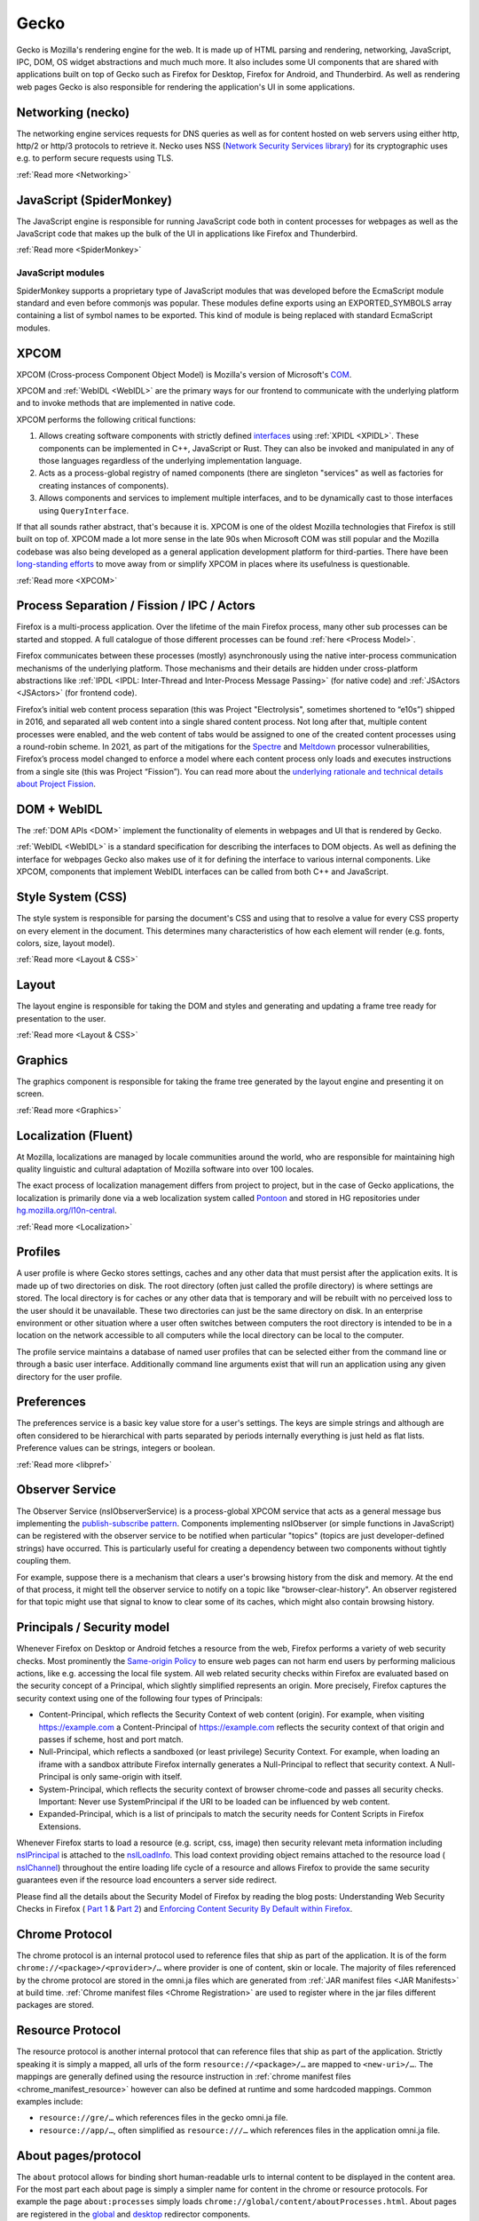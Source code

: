 Gecko
=====

Gecko is Mozilla's rendering engine for the web. It is made up of HTML parsing and rendering,
networking, JavaScript, IPC, DOM, OS widget abstractions and much much more. It also includes some
UI components that are shared with applications built on top of Gecko such as Firefox for Desktop,
Firefox for Android, and Thunderbird. As well as rendering web pages Gecko is also responsible for
rendering the application's UI in some applications.

Networking (necko)
------------------

The networking engine services requests for DNS queries as well as for content hosted on web servers
using either http, http/2 or http/3 protocols to retrieve it. Necko uses NSS
(`Network Security Services library <https://wiki.mozilla.org/NSS>`_) for its cryptographic uses
e.g. to perform secure requests using TLS.

:ref:`Read more <Networking>`

JavaScript (SpiderMonkey)
-------------------------

The JavaScript engine is responsible for running JavaScript code both in content processes for
webpages as well as the JavaScript code that makes up the bulk of the UI in applications like
Firefox and Thunderbird.

:ref:`Read more <SpiderMonkey>`

JavaScript modules
##################

SpiderMonkey supports a proprietary type of JavaScript modules that was developed before the
EcmaScript module standard and even before commonjs was popular. These modules define exports using
an EXPORTED_SYMBOLS array containing a list of symbol names to be exported. This kind of module is
being replaced with standard EcmaScript modules.

XPCOM
-----

XPCOM (Cross-process Component Object Model) is Mozilla's version of Microsoft's
`COM <https://en.wikipedia.org/wiki/Component_Object_Model>`_.

XPCOM and :ref:`WebIDL <WebIDL>` are the primary ways for our frontend to communicate with the
underlying platform and to invoke methods that are implemented in native code.

XPCOM performs the following critical functions:

#. Allows creating software components with strictly defined
   `interfaces <https://searchfox.org/mozilla-central/search?q=&path=.idl&case=false&regexp=false>`_
   using :ref:`XPIDL <XPIDL>`. These components can be implemented in C++, JavaScript or Rust. They
   can also be invoked and manipulated in any of those languages regardless of the underlying
   implementation language.
#. Acts as a process-global registry of named components (there are singleton "services" as well as
   factories for creating instances of components).
#. Allows components and services to implement multiple interfaces, and to be dynamically cast to
   those interfaces using ``QueryInterface``.

If that all sounds rather abstract, that's because it is. XPCOM is one of the oldest Mozilla
technologies that Firefox is still built on top of. XPCOM made a lot more sense in the late 90s when
Microsoft COM was still popular and the Mozilla codebase was also being developed as a general
application development platform for third-parties. There have been
`long-standing efforts <https://bugzilla.mozilla.org/show_bug.cgi?id=decom>`_ to move away from or
simplify XPCOM in places where its usefulness is questionable.

.. mermaid::

     sequenceDiagram
         Caller->>Component Registry: Get service @mozilla.org/cookie-banner-service#59;1
         Component Registry->>nsCookieBannerService: new
         nsCookieBannerService-->>Component Registry: return
         Component Registry-->>Caller: return
         Caller->>nsCookieBannerService: QueryInterface(nsICookieBannerService)
         nsCookieBannerService-->>Caller: return


:ref:`Read more <XPCOM>`

Process Separation / Fission / IPC / Actors
-------------------------------------------

Firefox is a multi-process application. Over the lifetime of the main Firefox process, many other
sub processes can be started and stopped. A full catalogue of those different processes can be found
:ref:`here <Process Model>`.

Firefox communicates between these processes (mostly) asynchronously using the native inter-process
communication mechanisms of the underlying platform. Those mechanisms and their details are hidden
under cross-platform abstractions like :ref:`IPDL <IPDL: Inter-Thread and Inter-Process Message Passing>`
(for native code) and :ref:`JSActors <JSActors>` (for frontend code).

Firefox’s initial web content process separation (this was Project "Electrolysis", sometimes
shortened to “e10s”) shipped in 2016, and separated all web content into a single shared content
process. Not long after that, multiple content processes were enabled, and the web content of tabs
would be assigned to one of the created content processes using a round-robin scheme. In 2021, as
part of the mitigations for the `Spectre <https://en.wikipedia.org/wiki/Spectre_(security_vulnerability)>`_
and `Meltdown <https://en.wikipedia.org/wiki/Meltdown_(security_vulnerability)>`_ processor
vulnerabilities, Firefox’s process model changed to enforce a model where each content process only
loads and executes instructions from a single site (this was Project “Fission”). You can read more
about the `underlying rationale and technical details about Project Fission <https://hacks.mozilla.org/2021/05/introducing-firefox-new-site-isolation-security-architecture/>`_.

DOM + WebIDL
------------

The :ref:`DOM APIs <DOM>` implement the functionality of elements in webpages and UI that is
rendered by Gecko.

:ref:`WebIDL <WebIDL>` is a standard specification for describing the interfaces to DOM objects. As
well as defining the interface for webpages Gecko also makes use of it for defining the interface to
various internal components. Like XPCOM, components that implement WebIDL interfaces can be called
from both C++ and JavaScript.

Style System (CSS)
------------------

The style system is responsible for parsing the document's CSS and using that to resolve a value for
every CSS property on every element in the document.  This determines many characteristics of how
each element will render (e.g. fonts, colors, size, layout model).

:ref:`Read more <Layout & CSS>`

Layout
------

The layout engine is responsible for taking the DOM and styles and generating and updating a frame
tree ready for presentation to the user.

:ref:`Read more <Layout & CSS>`

Graphics
--------

The graphics component is responsible for taking the frame tree generated by the layout engine
and presenting it on screen.

:ref:`Read more <Graphics>`

Localization (Fluent)
---------------------

At Mozilla, localizations are managed by locale communities around the world, who are responsible
for maintaining high quality linguistic and cultural adaptation of Mozilla software into over 100
locales.

The exact process of localization management differs from project to project, but in the case of
Gecko applications, the localization is primarily done via a web localization system called
`Pontoon <https://pontoon.mozilla.org/>`_ and stored in HG repositories under
`hg.mozilla.org/l10n-central <https://hg.mozilla.org/l10n-central/>`_.

:ref:`Read more <Localization>`

Profiles
--------

A user profile is where Gecko stores settings, caches and any other data that must persist after the
application exits. It is made up of two directories on disk. The root directory (often just called
the profile directory) is where settings are stored. The local directory is for caches or any other
data that is temporary and will be rebuilt with no perceived loss to the user should it be
unavailable. These two directories can just be the same directory on disk. In an enterprise
environment or other situation where a user often switches between computers the root directory is
intended to be in a location on the network accessible to all computers while the local directory
can be local to the computer.

The profile service maintains a database of named user profiles that can be selected either from the
command line or through a basic user interface. Additionally command line arguments exist that will
run an application using any given directory for the user profile.

Preferences
-----------

The preferences service is a basic key value store for a user's settings. The keys are simple
strings and although are often considered to be hierarchical with parts separated by periods
internally everything is just held as flat lists. Preference values can be strings, integers or
boolean.

:ref:`Read more <libpref>`

Observer Service
----------------

The Observer Service (nsIObserverService) is a process-global XPCOM service that acts as a general
message bus implementing the `publish-subscribe pattern <https://en.wikipedia.org/wiki/Publish%E2%80%93subscribe_pattern>`_.
Components implementing nsIObserver (or simple functions in JavaScript) can be registered with the
observer service to be notified when particular "topics" (topics are just developer-defined strings)
have occurred. This is particularly useful for creating a dependency between two components without
tightly coupling them.

For example, suppose there is a mechanism that clears a user's browsing history from the disk and
memory. At the end of that process, it might tell the observer service to notify on a topic like
"browser-clear-history". An observer registered for that topic might use that signal to know to
clear some of its caches, which might also contain browsing history.

Principals / Security model
---------------------------

Whenever Firefox on Desktop or Android fetches a resource from the web, Firefox performs a variety
of web security checks. Most prominently the `Same-origin Policy <https://developer.mozilla.org/en-US/docs/Web/Security/Same-origin_policy>`_
to ensure web pages can not harm end users by performing malicious actions, like e.g. accessing the
local file system. All web related security checks within Firefox are evaluated based on the
security concept of a Principal, which slightly simplified represents an origin. More precisely,
Firefox captures the security context using one of the following four types of Principals:

* Content-Principal, which reflects the Security Context of web content (origin). For example, when
  visiting https://example.com a Content-Principal of https://example.com reflects the security
  context of that origin and passes if scheme, host and port match.
* Null-Principal, which reflects a sandboxed (or least privilege) Security Context. For example,
  when loading an iframe with a sandbox attribute Firefox internally generates a Null-Principal to
  reflect that security context. A Null-Principal is only same-origin with itself.
* System-Principal, which reflects the security context of browser chrome-code and passes all
  security checks. Important: Never use SystemPrincipal if the URI to be loaded can be influenced by
  web content.
* Expanded-Principal, which is a list of principals to match the security needs for Content Scripts
  in Firefox Extensions.

Whenever Firefox starts to load a resource (e.g. script, css, image) then security relevant meta
information including `nsIPrincipal <https://searchfox.org/mozilla-central/source/caps/nsIPrincipal.idl>`_
is attached to the `nsILoadInfo <https://searchfox.org/mozilla-central/source/netwerk/base/nsILoadInfo.idl>`_.
This load context providing object remains attached to the resource load (
`nsIChannel <https://searchfox.org/mozilla-central/source/netwerk/base/nsIChannel.idl>`_) throughout
the entire loading life cycle of a resource and allows Firefox to provide the same security
guarantees even if the resource load encounters a server side redirect.

Please find all the details about the Security Model of Firefox by reading the blog posts:
Understanding Web Security Checks in Firefox (
`Part 1 <https://blog.mozilla.org/attack-and-defense/2020/06/10/understanding-web-security-checks-in-firefox-part-1/>`_ &
`Part 2 <https://blog.mozilla.org/attack-and-defense/2020/08/05/understanding-web-security-checks-in-firefox-part-2/>`_)
and `Enforcing Content Security By Default within Firefox <https://blog.mozilla.org/security/2016/11/10/enforcing-content-security-by-default-within-firefox/>`_.

Chrome Protocol
---------------

The chrome protocol is an internal protocol used to reference files that ship as part of the
application. It is of the form ``chrome://<package>/<provider>/…`` where provider is one of content,
skin or locale. The majority of files referenced by the chrome protocol are stored in the omni.ja
files which are generated from :ref:`JAR manifest files <JAR Manifests>` at build time.
:ref:`Chrome manifest files <Chrome Registration>` are used to register where in the jar files
different packages are stored.

Resource Protocol
-----------------

The resource protocol is another internal protocol that can reference files that ship as part of the
application. Strictly speaking it is simply a mapped, all urls of the form ``resource://<package>/…``
are mapped to ``<new-uri>/…``. The mappings are generally defined using the resource instruction in
:ref:`chrome manifest files <chrome_manifest_resource>` however can also be defined at runtime and
some hardcoded mappings. Common examples include:

* ``resource://gre/…`` which references files in the gecko omni.ja file.
* ``resource://app/…``, often simplified as ``resource:///…`` which references files in the application
  omni.ja file.

About pages/protocol
--------------------

The ``about`` protocol allows for binding short human-readable urls to internal content to be
displayed in the content area. For the most part each about page is simply a simpler name for
content in the chrome or resource protocols. For example the page ``about:processes`` simply loads
``chrome://global/content/aboutProcesses.html``. About pages are registered in the
`global <https://searchfox.org/mozilla-central/source/docshell/base/nsAboutRedirector.cpp>`_ and
`desktop <https://searchfox.org/mozilla-central/source/browser/components/about/AboutRedirector.cpp>`_
redirector components.

Toolkit
-------

Toolkit consists of components that can be shared across multiple applications built on top of
Gecko. For example, much of our WebExtensions API surfaces are implemented in toolkit, as several of
these APIs are shared between both Firefox, Firefox for Android, and in some cases Thunderbird.

:ref:`Read more <Toolkit>`

Linting / building / testing / developer workflow
-------------------------------------------------

Set-up the build environment using the :ref:`contributor's quick reference <Firefox Contributors' Quick Reference>`.

Make yourself aware of the :ref:`Linting set-up <Linting>`, in particular how to run
:ref:`linters and add hooks to automatically run the linters on commit <Running Linters Locally>`.
Additionally, make sure you set-up your editor with appropriate settings for linters. For VS Code,
these are set up automatically, as :ref:`per the documentation <Visual Studio Code>`.

For front-end work, ESLint and Prettier are the linters you'll use the most, see the
:ref:`section on ESLint <ESLint>` for details of both of those, which also has
:ref:`an FAQ <eslint_common_issues>`.

Details about :ref:`automated tests may be found here <Automated Testing>`. The most commonly used
tests are :ref:`XPCShell <XPCShell tests>` for testing backend components,
:ref:`Browser Chrome Tests <Browser chrome mochitests>` for testing the frontend UI and
:ref:`Web Platform Tests <web-platform-tests>` for testing web APIs.
